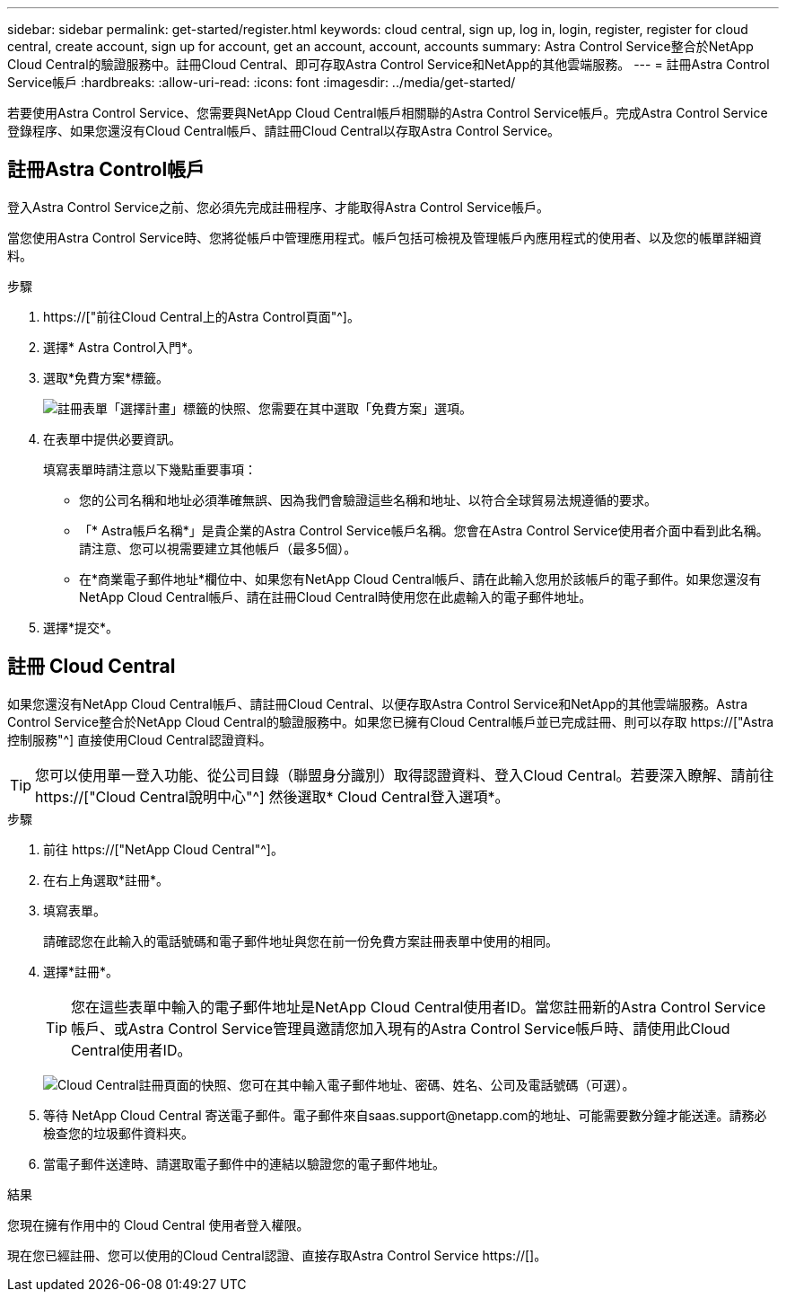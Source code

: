 ---
sidebar: sidebar 
permalink: get-started/register.html 
keywords: cloud central, sign up, log in, login, register, register for cloud central, create account, sign up for account, get an account, account, accounts 
summary: Astra Control Service整合於NetApp Cloud Central的驗證服務中。註冊Cloud Central、即可存取Astra Control Service和NetApp的其他雲端服務。 
---
= 註冊Astra Control Service帳戶
:hardbreaks:
:allow-uri-read: 
:icons: font
:imagesdir: ../media/get-started/


[role="lead"]
若要使用Astra Control Service、您需要與NetApp Cloud Central帳戶相關聯的Astra Control Service帳戶。完成Astra Control Service登錄程序、如果您還沒有Cloud Central帳戶、請註冊Cloud Central以存取Astra Control Service。



== 註冊Astra Control帳戶

登入Astra Control Service之前、您必須先完成註冊程序、才能取得Astra Control Service帳戶。

當您使用Astra Control Service時、您將從帳戶中管理應用程式。帳戶包括可檢視及管理帳戶內應用程式的使用者、以及您的帳單詳細資料。

.步驟
. https://["前往Cloud Central上的Astra Control頁面"^]。
. 選擇* Astra Control入門*。
. 選取*免費方案*標籤。
+
image:acs-registration-free-plan.png["註冊表單「選擇計畫」標籤的快照、您需要在其中選取「免費方案」選項。"]

. 在表單中提供必要資訊。
+
填寫表單時請注意以下幾點重要事項：

+
** 您的公司名稱和地址必須準確無誤、因為我們會驗證這些名稱和地址、以符合全球貿易法規遵循的要求。
** 「* Astra帳戶名稱*」是貴企業的Astra Control Service帳戶名稱。您會在Astra Control Service使用者介面中看到此名稱。請注意、您可以視需要建立其他帳戶（最多5個）。
** 在*商業電子郵件地址*欄位中、如果您有NetApp Cloud Central帳戶、請在此輸入您用於該帳戶的電子郵件。如果您還沒有NetApp Cloud Central帳戶、請在註冊Cloud Central時使用您在此處輸入的電子郵件地址。


. 選擇*提交*。




== 註冊 Cloud Central

如果您還沒有NetApp Cloud Central帳戶、請註冊Cloud Central、以便存取Astra Control Service和NetApp的其他雲端服務。Astra Control Service整合於NetApp Cloud Central的驗證服務中。如果您已擁有Cloud Central帳戶並已完成註冊、則可以存取 https://["Astra控制服務"^] 直接使用Cloud Central認證資料。


TIP: 您可以使用單一登入功能、從公司目錄（聯盟身分識別）取得認證資料、登入Cloud Central。若要深入瞭解、請前往 https://["Cloud Central說明中心"^] 然後選取* Cloud Central登入選項*。

.步驟
. 前往 https://["NetApp Cloud Central"^]。
. 在右上角選取*註冊*。
. 填寫表單。
+
請確認您在此輸入的電話號碼和電子郵件地址與您在前一份免費方案註冊表單中使用的相同。

. 選擇*註冊*。
+

TIP: 您在這些表單中輸入的電子郵件地址是NetApp Cloud Central使用者ID。當您註冊新的Astra Control Service帳戶、或Astra Control Service管理員邀請您加入現有的Astra Control Service帳戶時、請使用此Cloud Central使用者ID。

+
image:screenshot-cloud-central-signup.gif["Cloud Central註冊頁面的快照、您可在其中輸入電子郵件地址、密碼、姓名、公司及電話號碼（可選）。"]

. 等待 NetApp Cloud Central 寄送電子郵件。電子郵件來自saas.support@netapp.com的地址、可能需要數分鐘才能送達。請務必檢查您的垃圾郵件資料夾。
. 當電子郵件送達時、請選取電子郵件中的連結以驗證您的電子郵件地址。


.結果
您現在擁有作用中的 Cloud Central 使用者登入權限。

現在您已經註冊、您可以使用的Cloud Central認證、直接存取Astra Control Service https://[]。
